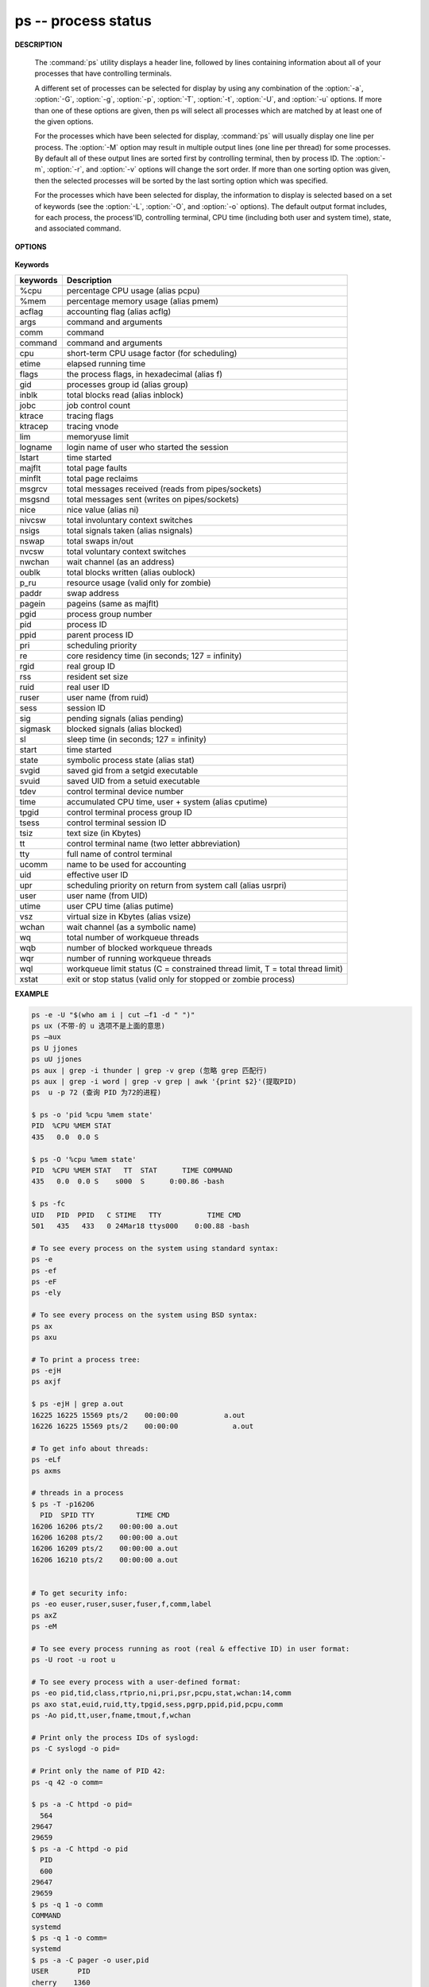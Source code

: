********************
ps -- process status
********************

**DESCRIPTION**

   .. code-block:: none
      :caption: SYNOPSIS

      ps [-AaCcEefhjlMmrSTvwXx] [-O fmt | -o fmt] [-G gid[,gid...]]
         [-g grp[,grp...]] [-u uid[,uid...]] [-p pid[,pid...]] [-t tty[,tty...]]
         [-U user[,user...]]
      ps [-L]

   The :command:`ps` utility displays a header line, followed by lines containing
   information about all of your processes that have controlling terminals.

   A different set of processes can be selected for display by using any combination
   of the :option:`-a`, :option:`-G`, :option:`-g`, :option:`-p`, :option:`-T`,
   :option:`-t`, :option:`-U`, and :option:`-u` options.  If more than one of
   these options are given, then ps will select all processes which are matched
   by at least one of the given options.

   For the processes which have been selected for display, :command:`ps` will usually
   display one line per process.  The :option:`-M` option may result in multiple output
   lines (one line per thread) for some processes.  By default all of these output
   lines are sorted first by controlling terminal, then by process ID.  The :option:`-m`,
   :option:`-r`, and :option:`-v` options will change the sort order.  If more than one
   sorting option was given, then the selected processes will be sorted by the last 
   sorting option which was specified.

   For the processes which have been selected for display, the information to
   display is selected based on a set of keywords (see the :option:`-L`, :option:`-O`,
   and :option:`-o` options). The default output format includes, for each process,
   the process'ID, controlling terminal, CPU time (including both user and system time),
   state, and associated command.


**OPTIONS**

   .. option:: -h 

      Repeat the information header as often as necessary to
      guarantee one header per page of information.

   .. option:: -M 

      Print the threads corresponding to each task.

   .. option::  -T     

      Show threads, possibly with SPID column.

   .. option:: -A / -e    

      Display information about other users' processes,
      including those without controlling terminals.

   .. option:: -d

      Like :option:`-A`, but excludes session leaders.

   .. option:: -a  

      Display information about other users' processes as well as your
      own. This will skip any processes which do not have a controlling
      terminal, unless the :option:`-x` option is also specified.

   .. option:: -p

      Display information about processes which match the specified process IDs.

   .. option: -q pidlist
              
      Select by PID (quick mode). This selects the processes 
      whose process ID numbers appear in pidlist. With this 
      option ps reads the necessary info only for the pids 
      listed in the pidlist and doesn't apply additional 
      filtering rules. The order of pids is unsorted and 
      preserved. No additional selection options, sorting 
      and forest type listings are allowed in this mode.  
      Identical to q and --quick-pid.

   .. option:: -G

      Display information about processes which are running with the specified real group IDs.

   .. option:: -g

      Display information about processes with the specified process group leaders.

   .. option:: -U

      Display the processes belonging to the specified real user IDs.

   .. option:: -u

      Display the processes belonging to the specified usernames.

   .. option:: -c

      Change the "command" column output to just contain the executable name,
      rather than the full command line.

   .. option:: -E

      Display the environment as well. This does not reflect changes
      in the environment after process launch.
      Don't mix it with :option:`-c`.

   .. option:: -C cmdlist
      
      Select by command name. This selects the processes 
      whose executable name is given in cmdlist.

   .. option:: -f

      Display the uid, pid, parent pid, recent CPU usage, process start time,
      controlling tty, elapsed CPU usage, and the associated command.
      If the :option:`-u` option is also used, display the user name
      rather then the numeric uid.

   .. option:: -j

      Print information associated with the following keywords:
      **user, pid, ppid, pgid, sess, jobc, state,
      tt, time, and command**.

   .. option:: -l   

      Display information associated with the following keywords:
      **uid, pid, ppid, flags, cpu, pri, nice, vsz=SZ, rss, wchan,
      state=S, paddr=ADDR, tty, time, and command=CMD**.

   .. option:: -v 

      Display information associated with the following keywords:
      **pid, state, time, sl, re, pagein, vsz, rss, lim, tsiz,
      %cpu, %mem, and command**.
      The :option:`-v` option implies the :option:`-m` option.

   .. option:: -L   

      List the set of keywords available for
      the :option:`-O` and :option:`-o` options.

   .. option:: -O   

      Add the information associated with the space or comma separated list of keywords specified,
      after the process ID, in the default information display. Keywords may be appended with an
      equals ('=') sign and a string. This causes the printed header to use the specified string
      instead of the standard header.

   .. option:: -o 

      Display information associated with the space or comma separated list of keywords specified.
      Multiple keywords may also be given in the form of more than one :option:`-o` option.
      Keywords may be appended with an equals ('=') sign and a string. This causes the printed header
      to use the specified string instead of the standard header. If all keywords have empty header
      texts, no header line is written.

   .. option:: -r    

      Sort by current CPU usage.

   .. option:: -m 

      Sort by memory usage.


**Keywords**

==========  ===============================================================================
keywords    Description                                                                    
==========  ===============================================================================
%cpu        percentage CPU usage (alias pcpu)                                              
%mem        percentage memory usage (alias pmem)                                           
acflag      accounting flag (alias acflg)                                                  
args        command and arguments                                                          
comm        command                                                                        
command     command and arguments                                                          
cpu         short-term CPU usage factor (for scheduling)                                   
etime       elapsed running time                                                           
flags       the process flags, in hexadecimal (alias f)                                    
gid         processes group id (alias group)                                               
inblk       total blocks read (alias inblock)                                              
jobc        job control count                                                              
ktrace      tracing flags                                                                  
ktracep     tracing vnode                                                                  
lim         memoryuse limit                                                                
logname     login name of user who started the session                                     
lstart      time started                                                                   
majflt      total page faults                                                              
minflt      total page reclaims                                                            
msgrcv      total messages received (reads from pipes/sockets)                             
msgsnd      total messages sent (writes on pipes/sockets)                                  
nice        nice value (alias ni)                                                          
nivcsw      total involuntary context switches                                             
nsigs       total signals taken (alias nsignals)                                           
nswap       total swaps in/out                                                             
nvcsw       total voluntary context switches                                               
nwchan      wait channel (as an address)                                                   
oublk       total blocks written (alias oublock)                                           
p_ru        resource usage (valid only for zombie)                                         
paddr       swap address                                                                   
pagein      pageins (same as majflt)                                                       
pgid        process group number                                                           
pid         process ID                                                                     
ppid        parent process ID                                                              
pri         scheduling priority                                                            
re          core residency time (in seconds; 127 = infinity)                               
rgid        real group ID                                                                  
rss         resident set size                                                              
ruid        real user ID                                                                   
ruser       user name (from ruid)                                                          
sess        session ID                                                                     
sig         pending signals (alias pending)                                                
sigmask     blocked signals (alias blocked)                                                
sl          sleep time (in seconds; 127 = infinity)                                        
start       time started                                                                   
state       symbolic process state (alias stat)                                            
svgid       saved gid from a setgid executable                                             
svuid       saved UID from a setuid executable                                             
tdev        control terminal device number                                                 
time        accumulated CPU time, user + system (alias cputime)                            
tpgid       control terminal process group ID                                              
tsess       control terminal session ID                                                    
tsiz        text size (in Kbytes)                                                          
tt          control terminal name (two letter abbreviation)                                
tty         full name of control terminal                                                  
ucomm       name to be used for accounting                                                 
uid         effective user ID                                                              
upr         scheduling priority on return from system call (alias usrpri)                  
user        user name (from UID)                                                           
utime       user CPU time (alias putime)                                                   
vsz         virtual size in Kbytes (alias vsize)                                           
wchan       wait channel (as a symbolic name)                                              
wq          total number of workqueue threads                                              
wqb         number of blocked workqueue threads                                            
wqr         number of running workqueue threads                                            
wql         workqueue limit status (C = constrained thread limit, T = total thread limit)  
xstat       exit or stop status (valid only for stopped or zombie process)                 
==========  ===============================================================================


**EXAMPLE**

.. code-block:: sh

   ps -e -U "$(who am i | cut –f1 -d " ")"
   ps ux (不带-的 u 选项不是上面的意思)
   ps –aux
   ps U jjones
   ps uU jjones
   ps aux | grep -i thunder | grep -v grep (忽略 grep 匹配行)
   ps aux | grep -i word | grep -v grep | awk '{print $2}'(提取PID)
   ps  u -p 72 (查询 PID 为72的进程)

   $ ps -o 'pid %cpu %mem state'
   PID  %CPU %MEM STAT
   435   0.0  0.0 S   
 
   $ ps -O '%cpu %mem state'
   PID  %CPU %MEM STAT   TT  STAT      TIME COMMAND
   435   0.0  0.0 S    s000  S      0:00.86 -bash

   $ ps -fc
   UID   PID  PPID   C STIME   TTY           TIME CMD
   501   435   433   0 24Mar18 ttys000    0:00.88 -bash

   # To see every process on the system using standard syntax:
   ps -e
   ps -ef
   ps -eF
   ps -ely

   # To see every process on the system using BSD syntax:
   ps ax
   ps axu

   # To print a process tree:
   ps -ejH
   ps axjf
   
   $ ps -ejH | grep a.out
   16225 16225 15569 pts/2    00:00:00           a.out
   16226 16225 15569 pts/2    00:00:00             a.out

   # To get info about threads:
   ps -eLf
   ps axms

   # threads in a process
   $ ps -T -p16206
     PID  SPID TTY          TIME CMD
   16206 16206 pts/2    00:00:00 a.out
   16206 16208 pts/2    00:00:00 a.out
   16206 16209 pts/2    00:00:00 a.out
   16206 16210 pts/2    00:00:00 a.out


   # To get security info:
   ps -eo euser,ruser,suser,fuser,f,comm,label
   ps axZ
   ps -eM

   # To see every process running as root (real & effective ID) in user format:
   ps -U root -u root u

   # To see every process with a user-defined format:
   ps -eo pid,tid,class,rtprio,ni,pri,psr,pcpu,stat,wchan:14,comm
   ps axo stat,euid,ruid,tty,tpgid,sess,pgrp,ppid,pid,pcpu,comm
   ps -Ao pid,tt,user,fname,tmout,f,wchan

   # Print only the process IDs of syslogd:
   ps -C syslogd -o pid=

   # Print only the name of PID 42:
   ps -q 42 -o comm=

   $ ps -a -C httpd -o pid=
     564
   29647
   29659
   $ ps -a -C httpd -o pid
     PID
     600
   29647
   29659
   $ ps -q 1 -o comm
   COMMAND
   systemd
   $ ps -q 1 -o comm=
   systemd
   $ ps -a -C pager -o user,pid
   USER       PID
   cherry    1360
   cherry   29647
   cherry   29659

